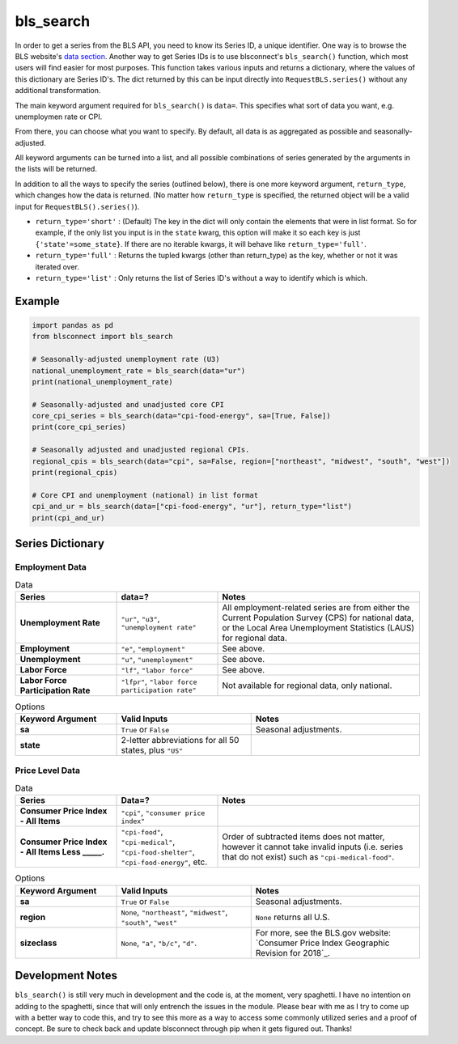 bls_search
==========

In order to get a series from the BLS API, you need to know its Series ID, a unique identifier. One way is to browse the BLS website's `data section`_. Another way to get Series IDs is to use blsconnect's ``bls_search()`` function, which most users will find easier for most purposes. This function takes various inputs and returns a dictionary, where the values of this dictionary are Series ID's. The dict returned by this can be input directly into ``RequestBLS.series()`` without any additional transformation.

The main keyword argument required for ``bls_search()`` is ``data=``. This specifies what sort of data you want, e.g. unemploymen rate or CPI.

From there, you can choose what you want to specify. By default, all data is as aggregated as possible and seasonally-adjusted.

All keyword arguments can be turned into a list, and all possible combinations of series generated by the arguments in the lists will be returned.

In addition to all the ways to specify the series (outlined below), there is one more keyword argument, ``return_type``, which changes how the data is returned. (No matter how ``return_type`` is specified, the returned object will be a valid input for ``RequestBLS().series()``).

- ``return_type='short'`` : (Default) The key in the dict will only contain the elements that were in list format. So for example, if the only list you input is in the ``state`` kwarg, this option will make it so each key is just ``{'state'=some_state}``. If there are no iterable kwargs, it will behave like ``return_type='full'``.
- ``return_type='full'`` : Returns the tupled kwargs (other than return_type) as the key, whether or not it was iterated over.
- ``return_type='list'`` : Only returns the list of Series ID's without a way to identify which is which.

Example
-------

.. code-block:: python

    import pandas as pd
    from blsconnect import bls_search
    
    # Seasonally-adjusted unemployment rate (U3)
    national_unemployment_rate = bls_search(data="ur")
    print(national_unemployment_rate)
    
    # Seasonally-adjusted and unadjusted core CPI
    core_cpi_series = bls_search(data="cpi-food-energy", sa=[True, False])
    print(core_cpi_series)
    
    # Seasonally adjusted and unadjusted regional CPIs.
    regional_cpis = bls_search(data="cpi", sa=False, region=["northeast", "midwest", "south", "west"])
    print(regional_cpis)
    
    # Core CPI and unemployment (national) in list format
    cpi_and_ur = bls_search(data=["cpi-food-energy", "ur"], return_type="list")
    print(cpi_and_ur)


Series Dictionary
-----------------

Employment Data
~~~~~~~~~~~~~~~

.. list-table:: Data
   :widths: 15, 15, 30
   :header-rows: 1
   :stub-columns: 1

   * - Series
     - data=?
     - Notes
   * - Unemployment Rate 
     - ``"ur"``, ``"u3"``, ``"unemployment rate"``
     - All employment-related series are from either the Current Population Survey (CPS) for national data, or the Local Area Unemployment Statistics (LAUS) for regional data.
   * - Employment
     - ``"e"``, ``"employment"``
     - See above.
   * - Unemployment
     - ``"u"``, ``"unemployment"``
     - See above.
   * - Labor Force
     - ``"lf"``, ``"labor force"``
     - See above.
   * - Labor Force Participation Rate
     - ``"lfpr"``, ``"labor force participation rate"``
     - Not available for regional data, only national.

.. list-table:: Options
   :widths: 15, 20, 25
   :header-rows: 1
   :stub-columns: 1

   * - Keyword Argument
     - Valid Inputs
     - Notes
   * - sa
     - ``True`` or ``False``
     - Seasonal adjustments.
   * - state
     - 2-letter abbreviations for all 50 states, plus ``"US"``
     - 

Price Level Data
~~~~~~~~~~~~~~~~

.. list-table:: Data
   :widths: 15, 15, 30
   :header-rows: 1
   :stub-columns: 1

   * - Series
     - Data=?
     - Notes
   * - Consumer Price Index - All Items
     - ``"cpi"``, ``"consumer price index"``
     - 
   * - Consumer Price Index - All Items Less _____.
     - ``"cpi-food"``, ``"cpi-medical"``, ``"cpi-food-shelter"``, ``"cpi-food-energy"``, etc.
     - Order of subtracted items does not matter, however it cannot take invalid inputs (i.e. series that do not exist) such as ``"cpi-medical-food"``.

.. list-table:: Options
   :widths: 15, 20, 25
   :header-rows: 1
   :stub-columns: 1

   * - Keyword Argument
     - Valid Inputs
     - Notes
   * - sa
     - ``True`` or ``False``
     - Seasonal adjustments.
   * - region
     - ``None``, ``"northeast"``, ``"midwest"``, ``"south"``, ``"west"``
     - ``None`` returns all U.S.
   * - sizeclass
     - ``None``, ``"a"``, ``"b/c"``, ``"d"``.
     - For more, see the BLS.gov website: `Consumer Price Index Geographic Revision for 2018`_.


Development Notes
-----------------

``bls_search()`` is still very much in development and the code is, at the moment, very spaghetti. I have no intention on adding to the spaghetti, since that will only entrench the issues in the module. Please bear with me as I try to come up with a better way to code this, and try to see this more as a way to access some commonly utilized series and a proof of concept. Be sure to check back and update blsconnect through pip when it gets figured out. Thanks!

.. _data section: https://www.bls.gov/data/
.. _Consumer Price Index Geographic Revision for 2018 :https://www.bls.gov/cpi/additional-resources/geographic-revision-2018.htm